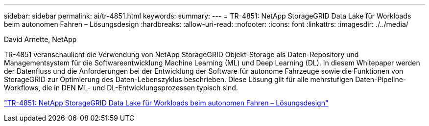 ---
sidebar: sidebar 
permalink: ai/tr-4851.html 
keywords:  
summary:  
---
= TR-4851: NetApp StorageGRID Data Lake für Workloads beim autonomen Fahren – Lösungsdesign
:hardbreaks:
:allow-uri-read: 
:nofooter: 
:icons: font
:linkattrs: 
:imagesdir: ./../media/


David Arnette, NetApp

[role="lead"]
TR-4851 veranschaulicht die Verwendung von NetApp StorageGRID Objekt-Storage als Daten-Repository und Managementsystem für die Softwareentwicklung Machine Learning (ML) und Deep Learning (DL). In diesem Whitepaper werden der Datenfluss und die Anforderungen bei der Entwicklung der Software für autonome Fahrzeuge sowie die Funktionen von StorageGRID zur Optimierung des Daten-Lebenszyklus beschrieben. Diese Lösung gilt für alle mehrstufigen Daten-Pipeline-Workflows, die in DEN ML- und DL-Entwicklungsprozessen typisch sind.

link:https://www.netapp.com/pdf.html?item=/media/19399-tr-4851.pdf["TR-4851: NetApp StorageGRID Data Lake für Workloads beim autonomen Fahren – Lösungsdesign"^]
